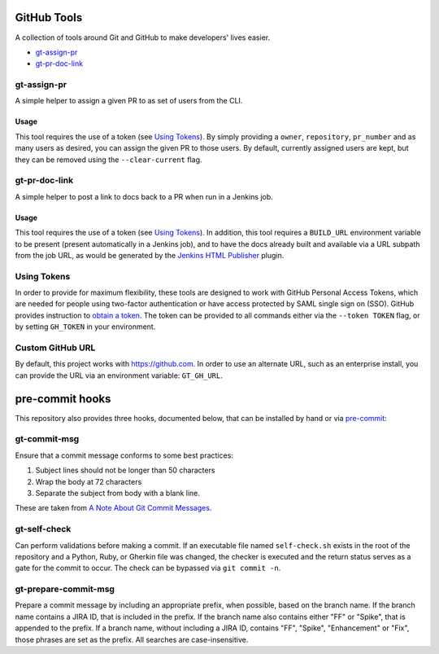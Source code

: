 GitHub Tools
============

A collection of tools around Git and GitHub to make developers' lives easier.

- `gt-assign-pr`_
- `gt-pr-doc-link`_

gt-assign-pr
------------

A simple helper to assign a given PR to as set of users from the CLI.

Usage
~~~~~

This tool requires the use of a token (see `Using Tokens`_).
By simply providing a ``owner``, ``repository``, ``pr_number``
and as many users as desired,
you can assign the given PR to those users.
By default, currently assigned users are kept,
but they can be removed using the ``--clear-current`` flag.

gt-pr-doc-link
--------------

A simple helper to post a link to docs back to a PR when run in a Jenkins job.

Usage
~~~~~

This tool requires the use of a token (see `Using Tokens`_).
In addition,
this tool requires a ``BUILD_URL`` environment variable to be present
(present automatically in a Jenkins job),
and to have the docs already built
and available via a URL subpath from the job URL,
as would be generated by the `Jenkins HTML Publisher`_ plugin.

Using Tokens
------------

In order to provide for maximum flexibility,
these tools are designed to work with GitHub Personal Access Tokens,
which are needed for people using two-factor authentication
or have access protected by SAML single sign on (SSO).
GitHub provides instruction to `obtain a token`_.
The token can be provided to all commands
either via the ``--token TOKEN`` flag,
or by setting ``GH_TOKEN`` in your environment.

Custom GitHub URL
-----------------

By default, this project works with https://github.com.
In order to use an alternate URL, such as an enterprise install,
you can provide the URL via an environment variable: ``GT_GH_URL``.

pre-commit hooks
================

This repository also provides three hooks, documented below,
that can be installed by hand or via `pre-commit`_:

gt-commit-msg
-------------

Ensure that a commit message conforms to some best practices:

#. Subject lines should not be longer than 50 characters
#. Wrap the body at 72 characters
#. Separate the subject from body with a blank line.

These are taken from `A Note About Git Commit Messages`_.

gt-self-check
-------------

Can perform validations before making a commit.
If an executable file named ``self-check.sh`` exists
in the root of the repository and a Python, Ruby, or Gherkin file was changed,
the checker is executed
and the return status serves as a gate for the commit to occur.
The check can be bypassed via ``git commit -n``.

gt-prepare-commit-msg
---------------------

Prepare a commit message by including an appropriate prefix,
when possible, based on the branch name.
If the branch name contains a JIRA ID, that is included in the prefix.
If the branch name also contains either "FF" or "Spike",
that is appended to the prefix.
If a branch name, without including a JIRA ID,
contains "FF", "Spike", "Enhancement" or "Fix",
those phrases are set as the prefix.
All searches are case-insensitive.


.. _`Jenkins HTML Publisher`: https://plugins.jenkins.io/htmlpublisher
.. _`pre-commit`: https://pre-commit.com
.. _`A Note About Git Commit Messages`: https://tbaggery.com/2008/04/19/a-note-about-git-commit-messages.html
.. _`obtain a token`: https://help.github.com/en/articles/creating-a-personal-access-token-for-the-command-line
